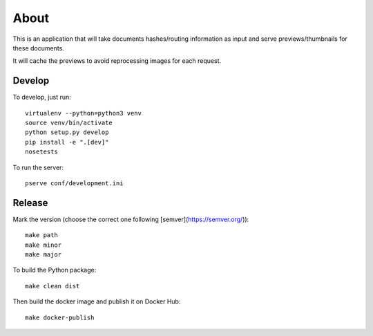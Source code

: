 About
=====

.. image:: https://circleci.com/gh/ICIJ/datashare-preview.png?style=shield&circle-token=7e42b81871950349431631c84419e83797b9d1c2
   :alt: Circle CI
   :target: https://circleci.com/gh/ICIJ/datashare-preview

This is an application that will take documents hashes/routing information as input
and serve previews/thumbnails for these documents.

It will cache the previews to avoid reprocessing images for each request.

Develop
-------

To develop, just run::

    virtualenv --python=python3 venv
    source venv/bin/activate
    python setup.py develop
    pip install -e ".[dev]"
    nosetests

To run the server::

    pserve conf/development.ini


Release
-------

Mark the version (choose the correct one following [semver](https://semver.org/))::

    make path
    make minor
    make major

To build the Python package::

    make clean dist


Then build the docker image and publish it on Docker Hub::

    make docker-publish
